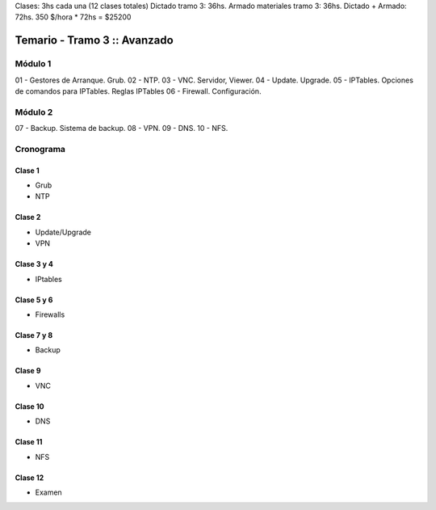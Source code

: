 Clases: 3hs cada una (12 clases totales)
Dictado tramo 3: 36hs.
Armado materiales tramo 3: 36hs.
Dictado + Armado: 72hs.
350 $/hora * 72hs = $25200

Temario - Tramo 3 :: Avanzado
=============================

Módulo 1
--------

01 - Gestores de Arranque. Grub. 
02 - NTP. 
03 - VNC. Servidor, Viewer.
04 - Update. Upgrade.
05 - IPTables. Opciones de comandos para IPTables. Reglas IPTables
06 - Firewall. Configuración.

Módulo 2
--------

07 - Backup. Sistema de backup.
08 - VPN. 
09 - DNS.
10 - NFS.

Cronograma
----------

Clase 1
'''''''
- Grub
- NTP
    
Clase 2
'''''''
- Update/Upgrade
- VPN

Clase 3 y 4
'''''''''''
- IPtables

Clase 5 y 6
'''''''''''
- Firewalls

Clase 7 y 8
''''''''''''
- Backup

Clase 9
'''''''
- VNC

Clase 10
'''''''
- DNS

Clase 11
''''''''
- NFS

Clase 12
''''''''
- Examen
